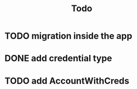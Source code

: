 #+title: Todo

* TODO migration inside the app
* DONE add credential type
* TODO add AccountWithCreds
